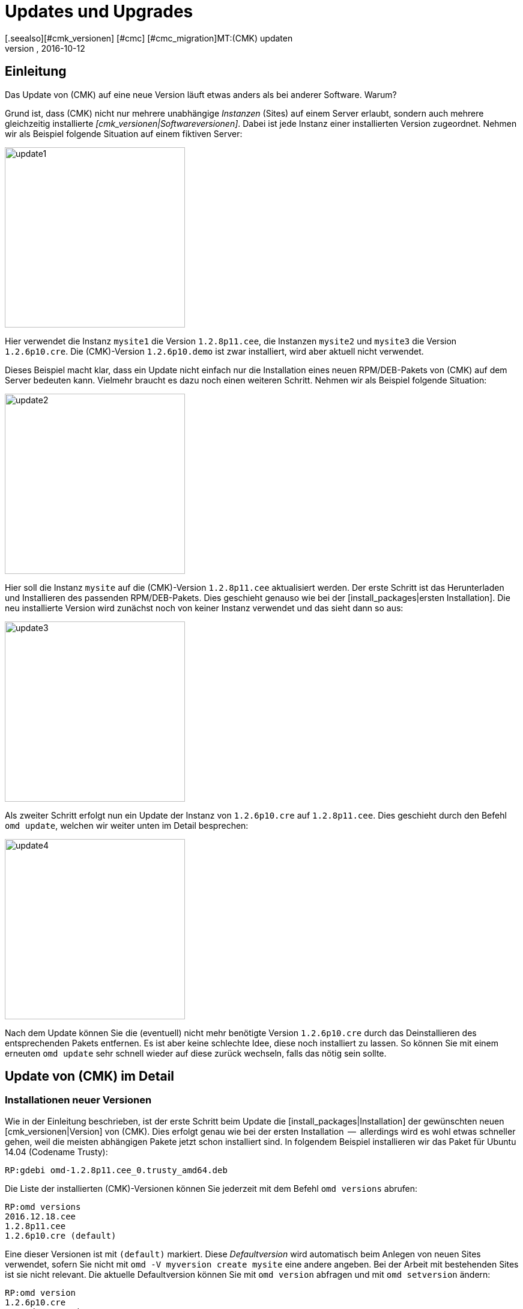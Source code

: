 = Updates und Upgrades
:revdate: 2016-10-12
[.seealso][#cmk_versionen] [#cmc] [#cmc_migration]MT:(CMK) updaten
MD:Egal ob Demoversion, Open-Source- oder Enterprise-Edition: Checkmk zu aktualisieren ist so einfach, wie möglich. Die Prinzipien dazu werden hier erklärt.

== Einleitung

Das Update von (CMK) auf eine neue Version läuft etwas anders
als bei anderer Software. Warum?

Grund ist, dass (CMK) nicht nur mehrere unabhängige _Instanzen_
(Sites) auf einem Server erlaubt, sondern auch mehrere gleichzeitig
installierte _[cmk_versionen|Softwareversionen]_. Dabei ist jede Instanz
einer installierten Version zugeordnet. Nehmen wir als Beispiel folgende
Situation auf einem fiktiven Server:

image::bilder/update1.png[align=center,width=300]

Hier verwendet die Instanz `mysite1` die Version `1.2.8p11.cee`,
die Instanzen `mysite2` und `mysite3` die
Version `1.2.6p10.cre`. Die (CMK)-Version `1.2.6p10.demo` ist
zwar installiert, wird aber aktuell nicht verwendet.

Dieses Beispiel macht klar, dass ein Update nicht einfach nur die Installation
eines neuen RPM/DEB-Pakets von (CMK) auf dem Server bedeuten kann. Vielmehr
braucht es dazu noch einen weiteren Schritt. Nehmen wir als Beispiel folgende
Situation:

image::bilder/update2.png[align=center,width=300]

Hier soll die Instanz `mysite` auf die (CMK)-Version `1.2.8p11.cee`
aktualisiert werden. Der erste Schritt ist das Herunterladen und Installieren
des passenden RPM/DEB-Pakets. Dies geschieht genauso wie bei der
[install_packages|ersten Installation]. Die neu installierte Version wird zunächst
noch von keiner Instanz verwendet und das sieht dann so aus:

image::bilder/update3.png[align=center,width=300]

Als zweiter Schritt erfolgt nun ein Update der Instanz von `1.2.6p10.cre`
auf `1.2.8p11.cee`. Dies geschieht durch den Befehl `omd update`,
welchen wir weiter unten im Detail besprechen:

image::bilder/update4.png[align=center,width=300]

Nach dem Update können Sie die (eventuell) nicht mehr benötigte Version `1.2.6p10.cre`
durch das Deinstallieren des entsprechenden Pakets entfernen. Es ist aber keine
schlechte Idee, diese noch installiert zu lassen. So können Sie mit einem erneuten `omd update` sehr schnell wieder auf diese zurück wechseln,
falls das nötig sein sollte.

[#detailed]
== Update von (CMK) im Detail


=== Installationen neuer Versionen

Wie in der Einleitung beschrieben, ist der erste Schritt beim Update die
[install_packages|Installation] der gewünschten neuen [cmk_versionen|Version] von (CMK). Dies erfolgt
genau wie bei der ersten Installation  --  allerdings wird es wohl etwas schneller
gehen, weil die meisten abhängigen Pakete jetzt schon installiert sind. In
folgendem Beispiel installieren wir das Paket für Ubuntu 14.04 (Codename Trusty):

[source,bash]
----
RP:gdebi omd-1.2.8p11.cee_0.trusty_amd64.deb
----

Die Liste der installierten (CMK)-Versionen können Sie jederzeit mit
dem Befehl `omd versions` abrufen:

[source,bash]
----
RP:omd versions
2016.12.18.cee
1.2.8p11.cee
1.2.6p10.cre (default)
----

Eine dieser Versionen ist mit `(default)` markiert. Diese
_Defaultversion_ wird automatisch beim Anlegen von neuen Sites
verwendet, sofern Sie nicht mit `omd -V myversion create mysite` eine
andere angeben. Bei der Arbeit mit bestehenden Sites ist sie nicht relevant. Die
aktuelle Default&shy;version können Sie mit `omd version` abfragen und
mit `omd setversion` ändern:

[source,bash]
----
RP:omd version
1.2.6p10.cre
RP:omd setversion 1.2.8p11.cee
RP:omd version
1.2.8p11.cee
----

Beim Update oder Managen von _bestehenden_ Instanzen spielt die Defaultversion
keine Rolle. Der Befehl `omd` startet sich selbst immer
automatisch in der zur Instanz passenden Version.

Eine Auflistung der aktuellen Instanzen und welche Versionen diese verwenden
liefert der Befehl `omd sites`:

[source,bash]
----
RP:omd sites
SITE             VERSION
mysite           1.2.6p10.cre
test             2016.12.18.cee
----

[#execute]
=== Durchführen des Updates

Nachdem die gewünschte neue Version installiert ist, können Sie das
Update der Instanz durch&shy;führen. Dazu sind keine `root`-Rechte
erforderlich. Machen Sie das Update am besten als Instanz&shy;benutzer:

[source,bash]
----
RP:su - mysite
----

Stellen Sie sicher, dass die Instanz gestoppt ist:

[source,bash]
----
OM:omd stop
----

Das Updaten  --  also eigentlich das Umschalten auf eine andere Version  --  geschieht nun einfach
mit dem Befehl `omd update`:

[source,bash]
----
OM:omd update
----

Falls es mehr als eine mögliche Zielversion gibt, bekommen Sie diese zur Auswahl:

image::bilder/omd-update-2.png[align=center,width=480]

Ein wichtiger Teil des Updates ist das Aktualisieren von
_mitausgelieferten_ Konfigurationsdateien. Dabei werden von
Ihnen evtl. vorgenommene Änderungen in diesen Dateien nicht einfach
verworfen, sondern zusammengeführt. Dies funktioniert sehr ähnlich zu
Versionskontrollsystemen, die versuchen, gleichzeitige Änderungen mehrerer
Entwickler in der gleichen Datei automatisch zusammenzuführen.

Manchmal  --  wenn die Änderungen die gleiche Stelle der Datei betreffen  --
funktioniert das nicht und es kommt zu einem _Konflikt_. Wie Sie diesen
lösen können, zeigen wir [update#conflicts|weiter unten].

Das Update zeigt eine Liste aller angepassten Dateien und Verzeichnisse:

[source,bash]
----
2016-10-11 18:27:07 - Updating site 'mysite' from version 1.2.6p10.cre to 1.2.8p11.cee...

 <b class=green>** Unwanted       *var/log/nagios.log* (unchanged, deleted by you)
 <b class=green>** Updated        *etc/nagvis/nagvis.ini.php*
 <b class=green>** Updated        *etc/mk-livestatus/nagios.cfg*
 <b class=green>** Updated        *etc/check_mk/defaults*
 <b class=green>** Updated        *etc/apache/conf.d/02_fcgid.conf*
Finished update.
----

Wenn alles erfolgreich durchgelaufen ist, ist die Instanz auf die neue Version
umgeschaltet&nbsp;&#8230;

[source,bash]
----
OM:omd version
1.2.8p11.cee
----

&#8230; und kann gestartet werden:

[source,bash]
----
OM:omd start
----


=== Inkompatible Änderungen

Softwareentwicklung bedeutet Änderung. Und da wir immer daran arbeiten,
(CMK) modern zu halten, kommen wir manchmal nicht drumherum, alte Zöpfe
abzuschneiden und Änderungen zu machen, die _inkompatibel_ sind. Das
bedeutet, dass Sie nach einem Update _eventuell_ Ihre Konfiguration
anpassen oder wenigstens überprüfen sollten.

Ein typisches Beispiel dafür sind neue Check-Plugins, welche bestehende
Plugins ersetzen. Falls Sie eines der betroffenen Plugins einsetzen, ist nach
dem Update eine erneute [wato_services|Serviceerkennung] auf den betroffenen
Hosts notwendig.

Eine Übersicht über alle Änderungen in (CMK) inklusive einer Suchfunktion
finden Sie online
<a href="https://checkmk.de/check_mk-werks.php">hier</a>
COMMENT[Englisch: <a href="https://checkmk.com/check_mk-werks.php">here</a>]
Noch praktischer ist aber die in (CMK) eingebaute Funktion zur Recherche
in den Versionshinweisen. Zu diesen gelangen Sie mit einem Klick auf die Versionsnummer
links oben in der Seitenleiste:

image::bilder/update_click_version.png[align=center,width=75%]

(CMK) verfolgt dabei automatisch _neue_ inkompatible Änderungen
und warnt Sie entsprechend:

image::bilder/update_unacked.png[align=center,width=75%]

Sie können diese „Werks“ dann ansehen und mit einem Mausklick bestätigen.
Außerdem finden Sie eine Auflistung über die komplette Historie
der Änderungen inklusive einer Suchfunktion:

image::bilder/update_incomp_werks.png[align=border,width=75%]


=== Downdate  --  zurück zur alten Version

Der Prozess zum Umschalten auf eine alte Version läuft völlig analog
zum Update. Genau genommen ist es `omd update` völlig egal, ob die
Zielversion neuer oder älter ist als die aktuelle Version. Somit können
Sie hin- und herschalten wie Sie möchten.

Bitte bedenken Sie aber auch, dass selbst wenn ein Downdate zu einer
alten Version wunderbar funktioniert, (CMK) mit bestehenden Daten aus
*neueren* Versionen nicht immer umgehen kann. Eine neue (CMK)-Version
legt Daten und Konfiguration eventuell in einem erweiterten Format an,
das eine alte Version nicht versteht.

Eine Konfiguration, die mit WATO gepflegt wird, wird erst dann auf ein eventuell
neues Format umgebaut, sobald Sie WATO aktiv verwenden und Änderungen
speichern. Solange Sie das nicht getan haben, ist ein Wechsel zurück zur
alten Version in der Regel unproblematisch.

Falls Sie also noch nicht sicher sind, ob Sie zu einer früheren Version
zurück müssen, empfehlen wir:

* Machen Sie vor dem Update eine Datensicherung.
* Probieren Sie die neue Version erst in Ruhe aus, bevor Sie Änderungen via WATO machen.

=== Das Update im Detail

Sind Sie neugierig, was beim Update genau „unter der Haube abläuft“? Oder
haben Sie beim Durchlauf von `omd update` Konflikte in Dateien bekommen?
Dann sollten Sie hier weiterlesen.

Bei `omd update` geschehen drei Dinge:

. Aktualisieren von Vorgabedateien unter `etc/` und `var/`, also solchen Dateien, die bei `omd create` erzeugt wurden.
. Umschalten der Version auf die Zielversion durch Ändern des symbolischen Links `version`, welcher sich im Site-Verzeichnis befindet.
. Nachbearbeitungen durch verschiedene Pakete (z.B. (CMK)). Insbesondere wird automatisch ein [.guihints]#Activate Changes# durchgeführt, um eine valide Konfiguration für den Kern zu erzeugen.

==== Aktualisieren von Dateien, Zusammenführen von Änderungen

Der erste Schritt ist der bei weitem umfangreichste. Hier zeigt sich ein
großer Vorteil von (CMK) gegenüber klassischen Software-Installationen:
(CMK) hilft Ihnen, alle Standard-Konfigurations&shy;dateien an die Erfordernisse
der neuen Version anzupassen. Dies ähnelt dem Vorgang beim Update einer
Linux-Distribution, geht aber in der Umsetzung darüber hinaus.
So behandelt (CMK) eine Vielzahl von Fällen, zum Beispiel:

* Zusammenführen von Dateiänderungen mit lokalen Änderungen des Benutzers.
* Dateien, Verzeichnisse und symbolische Links, die in der neuen Version obsolet sind oder vom Benutzer gelöscht wurden.
* Änderungen an den Berechtigungen.
* Änderungen des Dateityps (aus Verzeichnis oder Datei wird symbolischer Link oder umgekehrt).
* Änderungen des Ziels von symbolischen Links.

Dabei achtet (CMK) stets darauf, dass Ihre lokalen Änderungen erhalten bleiben,
gleichzeitig aber alle für die neue Version notwendigen Änderungen
umgesetzt werden.

[#conflicts]
==== Zusammenführen und Konflikte

Falls die neue Version eine Änderung an einer Konfigurationsdatei vorsieht,
an der Sie inzwischen selbst Änderungen vorgenommen haben, versucht (CMK),
beide Änderungen automatisch zusammenzuführen (mergen). Dies geschieht
mit den gleichen Methoden, die auch Versions&shy;kontrollsysteme verwenden.

Am wenigsten Probleme gibt es immer dann, wenn Ihre und Check_MKs Änderungen
räumlich weit genug auseinander liegen (mindestens ein paar Zeilen). Dann
geschieht das Mergen automatisch und ohne Ihre Hilfe.

Wenn zwei Änderungen kollidieren, weil sie die gleiche Stelle der Datei
betreffen, kann und will (CMK) nicht entscheiden, welche der beiden Änderungen
wichtiger ist. In diesem Fall werden Sie als Benutzer eingeschaltet und
können den Konflikt interaktiv auflösen:

image::bilder/omd-update.png[align=center,width=500]

Sie haben nun folgende Möglichkeiten:

[cols=, ]
|===
<td>*d*</td><td>Dies zeigt Ihnen die Unterschiede zwischen der neuen Defaultversion der Datei und Ihrer Version in Form eines "unified diff" (`diff -u`).</td><td>*y*</td><td>Dies ist ähnlich, zeigt aber ausgehend von der früheren Defaultversion, welche Änderungen Sie an der Datei gemacht haben.</td><td>*n*</td><td>Diese dritte Option schließt quasi das Dreieck und zeigt die Änderungen, welche (CMK) an der Datei vornehmen möchte.</td><td>*t*</td><td>Drücken Sie *t*, so wird Ihre Originaldatei  --  ohne den bereits erfolgreich gemergten Änderungen  --  in einem Editor geöffnet. Editieren Sie nun die Datei, um eventuellen Konflikten aus dem Weg zu gehen. Nach dem Schließen des Editors probiert (CMK) das Mergen erneut.</td><td>*k*</td><td>Hier entscheiden Sie sich dafür, die Datei so zu übernehmen, wie sie jetzt ist. Die erfolgreich eingebauten Änderungen bleiben. Ansonsten bleibt die Datei so, wie von Ihnen angepasst.</td><td>*r*</td><td>So stellen Sie Ihre Datei im Ausgangszustand wieder her und verzichten auf das Update von (CMK) für diese Datei. Möglicherweise notwendige Anpassung müssen Sie selbst vornehmen.</td><td>*i*</td><td>Installieren der neuen Defaultdatei: Ihre Änderungen an der Datei gehen verloren.</td><td>*s*</td><td>Wenn Sie unsicher sind, können Sie mit *s* eine Shell öffnen. Sie befinden sich im Verzeichnis, in der die betroffene Datei liegt, und können sich ein Bild von der Lage machen. Beenden Sie die Shell mit Strg-D, um das Update fortzusetzen.</td><td>*a*</td><td>Abbruch des Updates. Die Instanz bleibt auf der alten Version. Die bereits geänderten Dateien bleiben aber geändert! Sie können jederzeit einen neuen Update-Versuch starten.</td>|===

==== Weitere Konfliktsituationen

Neben dem inhaltlichen Zusammenführen von Dateien gibt es noch
eine ganze Reihe weiterer Fälle, in denen (CMK) Ihre Entscheidung braucht.
Dies sind teils sehr ungewöhnliche Situationen, die aber trotzdem
korrekte Behandlung brauchen. (CMK) wird Ihnen in diesen Fällen stets
die Auswahl geben, Ihre Version beizubehalten oder die neue Defaultversion
zu übernehmen. Außerdem haben Sie immer die Möglichkeit eines Abbruchs
oder können eine Shell öffnen. Beispiele für solche Fälle sind:

* Kollidierende Änderungen des Dateityps (z.B. wenn eine Datei durch einen symbolischen Link ersetzt wird).
* Kollidierende Änderungen an den Dateirechten.
* Geänderte Dateien, die in der neuen Version entfallen.
* Von Ihnen angelegte Dateien, Verzeichnisse oder Links, die mit neuen Dateien/Verzeichnissen/Links kollidieren.


==== Erklärung der Ausgaben beim Update

Immer wenn der Updatevorgang automatisch Änderungen an Dateien macht,
gibt er eine Zeile zur Erklärung aus. Dabei gibt es folgende Möglichkeiten
(wenn von Datei die Rede ist, gilt dies analog auch für Links und
Verzeichnisse):

[cols=, ]
|===

<td class="tt" width="20%">Updated
|Eine Datei hat sich in der neuen Version geändert. Da Sie keine Änderungen
an der Datei gemacht haben, setzt (CMK) einfach die neue Defaultversion der Datei ein.


|`Merged`
|Eine Datei hat sich in der neuen Version geändert, während Sie gleichzeitig andere Änderungen
an der Datei gemacht haben. Beide konnten konfliktfrei zusammengeführt werden.


|`Identical`
|Eine Datei hat sich in der neuen Version geändert. Gleichzeitig haben Sie
die Datei selbst schon in genau der gleichen Art geändert. (CMK) muss nichts unternehmen.


|`Installed`
|Die neue Version bringt eine neue Konfigurationsdatei mit, welche soeben installiert wurde.


|`Identical&nbsp;new`
|Die neue Version bringt eine Datei mit, inzwischen haben Sie selbst die
gleiche Datei mit dem gleichen Inhalt angelegt.


|`Obsolete`
|In der neuen Version ist eine Datei (Link, Verzeichnis) weggefallen.
Sie haben diese Datei sowieso schon gelöscht. Nicht passiert.


|`Vanished`
|Auch hier ist eine Datei weggefallen, welche Sie aber weder gelöscht
noch verändert haben. (CMK) entfernt diese Datei automatisch.


|`Unwanted`
|Sie haben eine Datei gelöscht, die normalerweise vorhanden ist. Da sich
in der neuen Version keine Änderung in der Datei ergeben hat, belässt
es (CMK) dabei, dass die Datei fehlt.


|`Missing`
|Sie haben eine Datei gelöscht, an der sich in der neuen Version Änderungen
ergeben haben. (CMK) legt die Datei nicht neu an, warnt Sie aber durch diese Ausgabe.


|`Permissions`
|(CMK) hat die Berechtigungen einer Datei aktualisiert, da in der
neuen Version andere Rechte gesetzt sind.

|===

=== Update ohne Benutzerinteraktion

Möchten Sie das Softwareupdate von (CMK) automatisieren? Dann werden Sie vielleicht
erstmal an den interaktiven Rückfragen von `omd update` gescheitert sein.
Dafür gibt es eine einfache Lösung: Der Befehl kennt nämlich Optionen, die speziell
für den Einsatz in Skripten gedacht sind:

* Die Option `-f` oder `--force` direkt nach `omd` verhindert alle Fragen vom Typ „Sind Sie sicher...“.
* Die Option `--conflict=` direkt nach `update` setzt das gewünschte Verhalten bei einem Dateikonflikt.

Mögliche Werte für `--conflict=` sind:

[cols=, ]
|===


<td class="tt" width="25%">--conflict=keepold
|Behält im Konfliktfall Ihre eigene modifizierte Version der Datei. Eventuell ist (CMK) dann
aber nicht lauffähig und ein manuelles Nacharbeiten erforderlich.


|`--conflict=install`
|Installiert im Konfliktfall die neue Standardversion der Datei. Damit gehen lokale
Änderungen in der Datei zumindest teilweise verloren.


|`--conflict=abort`
|Bricht das Update im Konfliktfall ab. Das bedeutet aber *nicht,* dass alles
auf den alten Stand zurückgerollt wird. Etliche Konfigurationsdateien sind eventuell
schon umgestellt. Als Version ist aber noch die alte Version eingestellt.


|`--conflict=ask`
|Dies ist das Standardverhalten, somit ist die Option in dieser Form eigentlich
wirkungslos.

|===

Ein Beispiel für den kompletten Befehl für ein automatisches Update der Instanz `mysite`
auf die Version `1.2.8p11`:

[source,bash]
----
RP:omd stop mysite ; omd -f update --conflict=install mysite 1.2.8p11 && omd start
----

Durch das `&amp;&amp;` vor dem `omd start` wird ein Starten der
Instanz verhindert, falls das `omd update` mit einem Fehler abbricht.
Ersetzen Sie das `&amp;&amp;` durch ein Semikolon (`;`), falls Sie einen Start
auch in diesem Fall unbedingt versucht wollen.

Falls Sie sicher sind, dass Sie nur eine einzige (CMK)-Instanz auf dem Server
haben, können Sie deren Namen zur Verwendung in einem Shellskript einfach
in einer Variable einfangen:

[source,bash]
----
RP:omd sites --bare
mysite
RP:SITENAME=$(omd sites --bare)
RP:echo $SITENAME
mysite
----

Das ermöglicht Ihnen, obige Zeile vom Namen der Instanz unabhängig zu machen. Ein
kleines Shellskript könnte z.B. so aussehen:

.update.sh

----#!/bin/bash
SITE=$(omd sites --bare)
VERSION=1.2.8p11

omd stop $SITE
omd -f update --conflict=install $SITE $VERSION && omd start $SITE
----

[#updatedemo]
== Upgrade der Demo- auf die Vollversion

Haben Sie Ihre erste Installation von (CMK) mit der (FE) gemacht?
Sobald Sie eine Subskription der (SE) oder (ME) haben, können Sie Ihre bestehende
Instanz einfach auf die Vollversion upgraden.

Das Vorgehen ist exakt wie beim „normalen“ Update. Der einzige
Unterschied ist, dass Sie von einer Version mit der Endung `.demo`
auf eine Version mit der Endung `.cee` upgraden.  Installieren Sie
einfach das gewünschte Paket der Vollversion und schalten Sie dann die
bestehende Instanz mit `omd update` auf diese um.

Am einfachsten geht das, wenn beide Versionen bis auf das Suffix `.demo`
bzw. `.cee` identisch sind.  Was die Funktionalität betrifft, ist die
Demoversion völlig identisch mit der Vollversion. Daher ergeben sich durch das
Upgrade keinerlei Unterschiede.

Ein gleichzeitiger Wechsel der eigentlichen Version ist aber durchaus
möglich. Dabei gelten die gleichen Grundsätze wie bei einem normalen Update
von (CMK).

[#updatecma]
[#upgrade]
=== Upgrade der (CMK)-Appliance

Auch eine Demo-Appliance können Sie ohne Datenverlust auf eine Vollversion
mit einer der (EE) upgraden:

. Spielen Sie auf der Appliance über deren Web-GUI eine [appliance_usage#cma_webconf_firmware|aktuelle Firmware] der Vollversion ein.
. Installieren Sie in der [appliance_usage#manage_cmk|Versions-Verwaltung] der Appliance eine Vollversion einer der (EE).
. Stellen Sie in der [appliance_usage#site_management|Instanzverwaltung] der Appliance die Instanzen auf diese Version um.


[#updateraw]
== Upgrade der (RE) auf eine der (EE)

Auch ein Upgrade der (CRE) auf eine der (EE) ist möglich.  Auch hier ist das
Vorgehen wie gehabt: Gewünschtes Paket installieren und Instanzen
mit `omd update` umstellen.

Da der (RE) etliche Module und Features der (EE) fehlen, gibt es allerdings nach
der Umstellung ein paar Dinge zu beachten. Der entscheidende Punkt ist, dass
beim Anlegen von _neuen_ Instanzen der (RE) bzw. (EE) _unterschiedliche
Defaulteinstellungen_ gesetzt werden.

==== Nagios vs. CMC

Da die CRE nur Nagios als Kern unterstützt, ist dieser bei Instanzen,
die mit der CRE erstellt wurden voreingestellt. Diese Einstellung bleibt
beim Upgrade auf die CEE erhalten. Das bedeutet, dass Sie nach einem Upgrade
zunächst weiterhin mit Nagios als Kern fahren. Eine Umstellung auf den CMC
erfolgt mit `omd config` und wird in einem
[cmc_migration|eigenen Artikel] beschrieben.


==== RRD-Format

Die CEE unterstützt ein alternatives Format für die Speicherung
historischer Messdaten, welches deutlich weniger Platten-I/O erzeugt. Bei
neuen CEE-Instanzen ist dies automatisch voreingestellt. CRE-Instanzen werden
auch hier beim Upgrade nicht automatisch umgestellt. Wie das Umstellen geht, beschreibt
ein eigener [graphing#rrdformat|Abschnitt] im Titel über
[graphing|Messwerte und Graphen].


==== Alarmspooler

Die CRE hat keinen Alarmspooler. Deswegen ist dieser nach dem Umstieg auf
die CEE ausgeschaltet. Wie dieser eingeschaltet werden kann, erfahren
Sie [distributed_monitoring#activatemknotifyd|hier].


== Deinstallieren von (CMK)

Das Deinstallieren von nicht mehr benötigten (CMK)-Versionen geschieht mit
dem Paketmanager des Betriebssystems. Geben Sie hier den Namen des installierten
Pakets an, nicht den Dateinamen der ursprünglichen RPM/DEB-Datei. Wichtig:
Löschen Sie nur solche (CMK)-Versionen, die von keiner Instanz mehr verwendet
werden!

Nicht mehr benötigte (CMK)-Instanzen können Sie einfach mit `omd rm`
entfernen (und dabei alle Daten löschen!):

[source,bash]
----
RP:omd rm mysite
----

==== SLES, RedHat, CentOS

So finden Sie bei RPM-basierten Systemen heraus, welche (CMK)-Pakete
installiert sind:

[source,bash]
----
RP:rpm -qa | grep check-mk
check-mk-enterprise-2016.05.19.0
check-mk-enterprise-2016.10.11.0
check-mk-raw-1.2.8b9.0
check-mk-raw-1.2.8p11.0
----

Das Löschen geschieht mit `rpm -e`:

[source,bash]
----
RP:rpm -e check-mk-raw-1.2.8b9.0
----

==== Debian, Ubuntu

So finden Sie heraus, welche Pakete installiert sind:

[source,bash]
----
RP:dpkg -l | grep check-mk
ii  check-mk-enterprise-2016.05.19  0.trusty  amd64  Check_MK is a full featured system monitoring
ii  check-mk-enterprise-2016.10.11  0.trusty  amd64  Check_MK is a full featured system monitoring
ii  check-mk-raw-1.2.8b9            0.trusty  amd64  Check_MK is a full featured system monitoring
ii  check-mk-raw-1.2.8p11           0.trusty  amd64  Check_MK is a full featured system monitoring
----

Die Deinstallation geschieht mit `dpkg --purge`:

[source,bash]
----
RP:dpkg --purge check-mk-raw-1.2.8b9
(Lese Datenbank ... 505719 Dateien und Verzeichnisse sind derzeit installiert.)
Entfernen von check-mk-raw-1.2.8b9 (0.trusty) ...
Löschen der Konfigurationsdateien von check-mk-raw-1.2.8b9 (0.trusty) ...
----


== Dateien und Verzeichnisse

Hier finden Sie für diesen Artikel relevante Dateien und Verzeichnisse. Pfade,
die nicht mit einem `/` beginnen, gelten wie immer ab dem
Homeverzeichnis der Instanz (`/omd/sites/mysite`):


[cols=, options="header"]
|===


|Pfad
|Bedeutung


|`version`
|Symbolischer Link auf die Installation der
von dieser Instanz verwendeten (CMK)-Version.


|`/omd/versions`
|Unterhalb dieses Verzeichnisses existiert für jede installierte
(CMK)-Version ein Unterverzeichnis. Die Dateien gehören `root` und
werden niemals geändert.


|`/omd/sites`
|Unterhalb liegt für jede Instanz dessen Homeverzeichnis mit den Konfigurationsdateien
und den variablen Daten. Die Datene gehören dem Instanzbenutzer und werden durch
Konfiguration und Betrieb geändert.


|`/usr/bin/omd`
|Verwaltungsbefehl für (CMK)-Instanzen. Dies ist ein symbolischer Link in das
`bin`-Verzeichnis der Defaultversion. Sobald auf eine bestimmte Instanz zugegriffen
wird, ersetzt sich der `omd`-Befehl selbst durch denjenigen der passenden
Version.

|===
